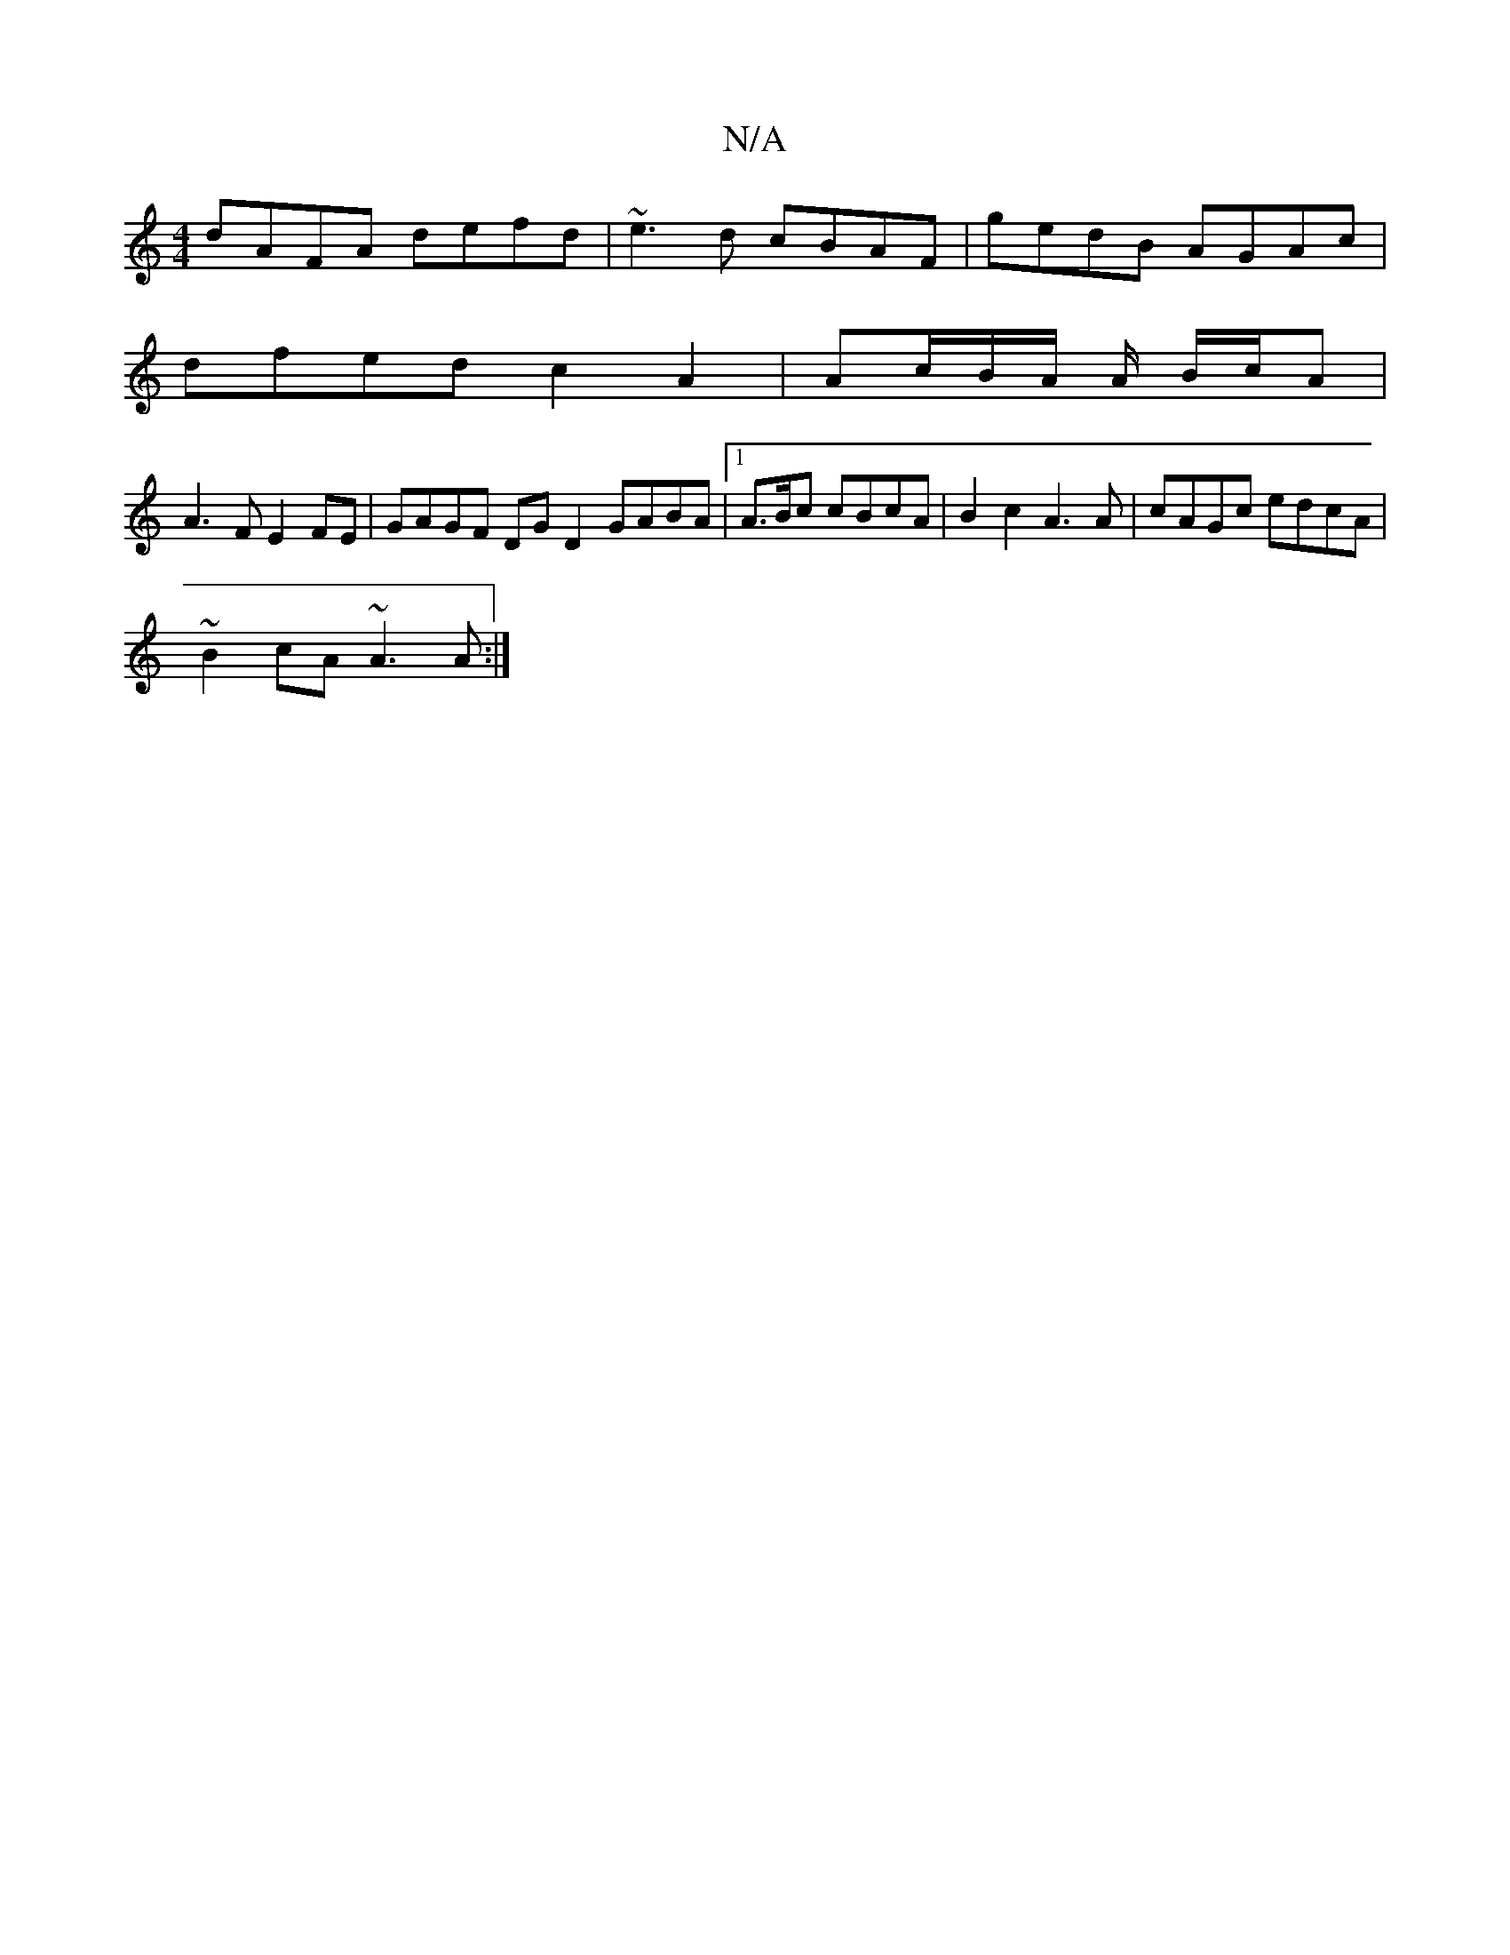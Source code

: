 X:1
T:N/A
M:4/4
R:N/A
K:Cmajor
 dAFA defd|~e3d cBAF|gedB AGAc|
dfed c2 A2|Ac/2-B/2A/2 A/ B/c/A |
A3F E2 FE | GAGF DG D2 GABA|[1A3/B/c cBcA | B2 c2 A3 A | cAGc edcA |
~B2cA ~A3A :|

|: B2AG ED (3EFE|DC E/D/D A2 A2 ||
|:dc A/e/e eggA